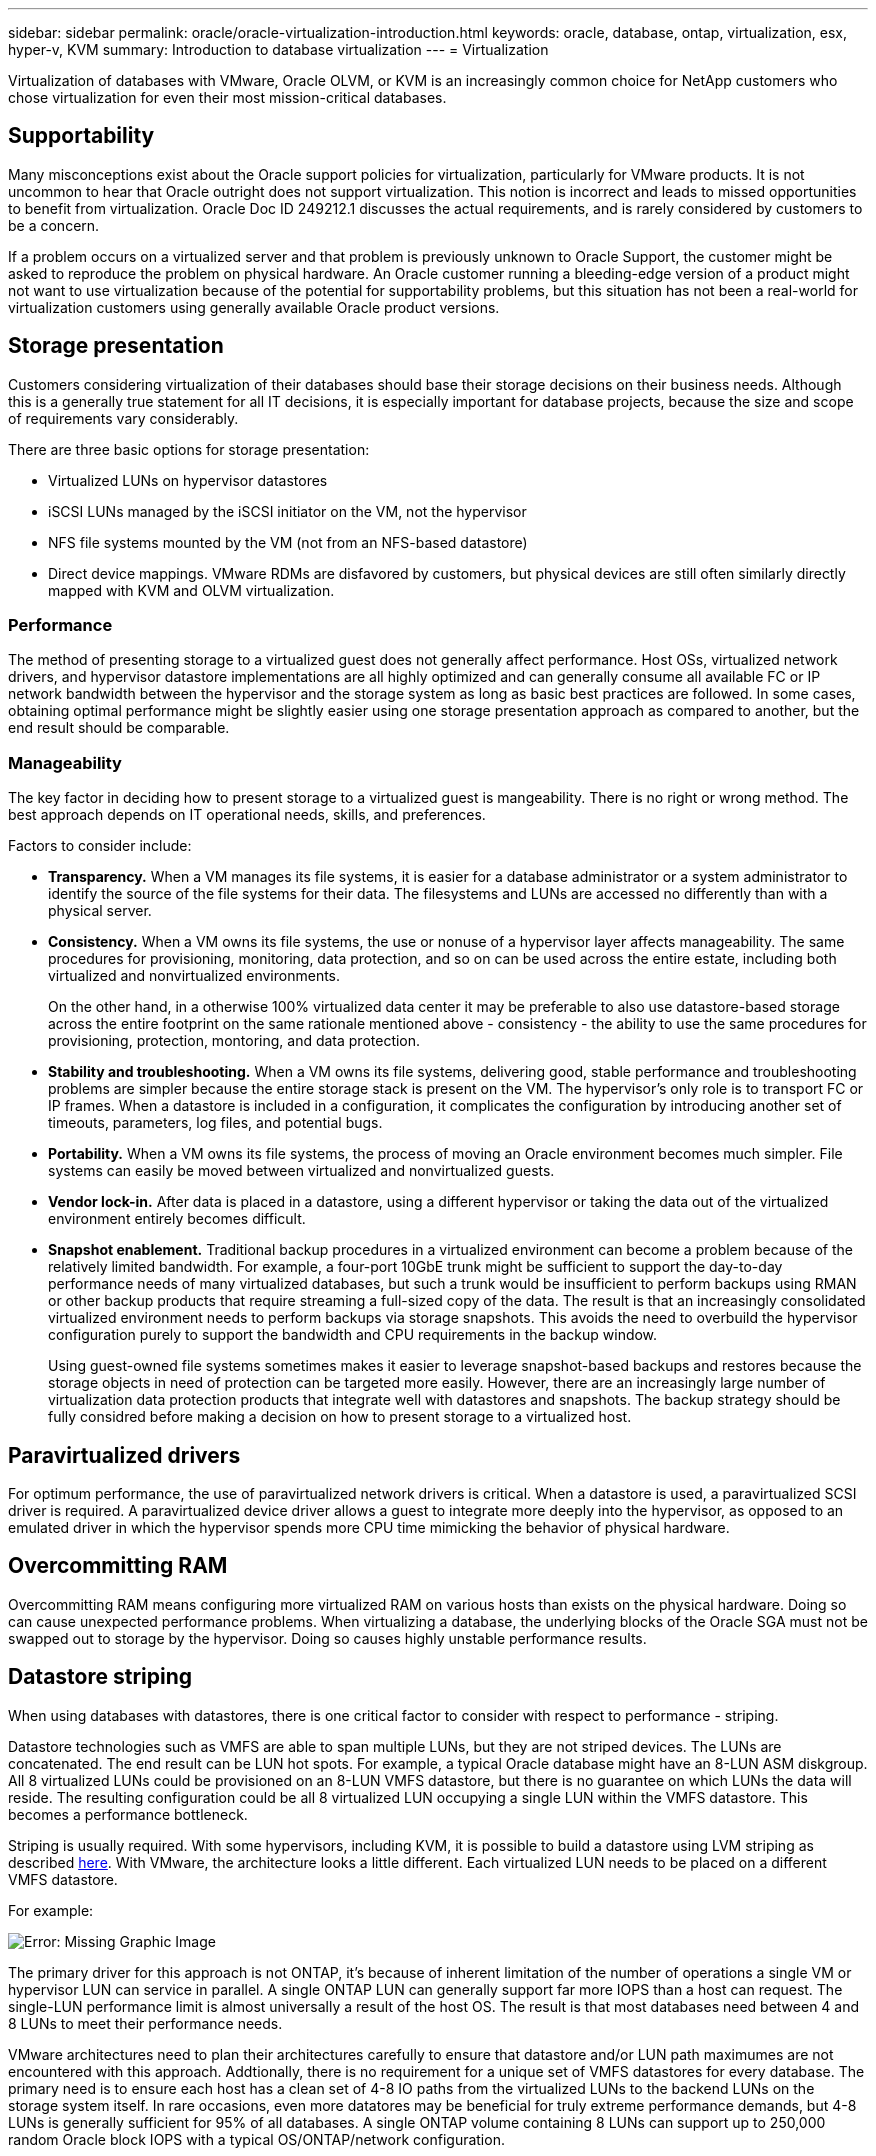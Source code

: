 ---
sidebar: sidebar
permalink: oracle/oracle-virtualization-introduction.html
keywords: oracle, database, ontap, virtualization, esx, hyper-v, KVM
summary: Introduction to database virtualization
---
= Virtualization

:hardbreaks:
:nofooter:
:icons: font
:linkattrs:
:imagesdir: ../media/

[.lead]
Virtualization of databases with VMware, Oracle OLVM, or KVM is an increasingly common choice for NetApp customers who chose virtualization for even their most mission-critical databases.

== Supportability

Many misconceptions exist about the Oracle support policies for virtualization, particularly for VMware products. It is not uncommon to hear that Oracle outright does not support virtualization. This notion is incorrect and leads to missed opportunities to benefit from virtualization. Oracle Doc ID 249212.1 discusses the actual requirements, and is rarely considered by customers to be a concern.

If a problem occurs on a virtualized server and that problem is previously unknown to Oracle Support, the customer might be asked to reproduce the problem on physical hardware. An Oracle customer running a bleeding-edge version of a product might not want to use virtualization because of the potential for supportability problems, but this situation has not been a real-world for virtualization customers using generally available Oracle product versions.

== Storage presentation

Customers considering virtualization of their databases should base their storage decisions on their business needs. Although this is a generally true statement for all IT decisions, it is especially important for database projects, because the size and scope of requirements vary considerably.

There are three basic options for storage presentation:

* Virtualized LUNs on hypervisor datastores
* iSCSI LUNs managed by the iSCSI initiator on the VM, not the hypervisor
* NFS file systems mounted by the VM (not from an NFS-based datastore)
* Direct device mappings. VMware RDMs are disfavored by customers, but physical devices are still often similarly directly mapped with KVM and OLVM virtualization.

=== Performance

The method of presenting storage to a virtualized guest does not generally affect performance. Host OSs, virtualized network drivers, and hypervisor datastore implementations are all highly optimized and can generally consume all available FC or IP network bandwidth between the hypervisor and the storage system as long as basic best practices are followed. In some cases, obtaining optimal performance might be slightly easier using one storage presentation approach as compared to another, but the end result should be comparable. 

=== Manageability

The key factor in deciding how to present storage to a virtualized guest is mangeability. There is no right or wrong method. The best approach depends on IT operational needs, skills, and preferences.

Factors to consider include:

* *Transparency.* When a VM manages its file systems, it is easier for a database administrator or a system administrator to identify the source of the file systems for their data. The filesystems and LUNs are accessed no differently than with a physical server. 
* *Consistency.* When a VM owns its file systems, the use or nonuse of a hypervisor layer affects manageability. The same procedures for provisioning, monitoring, data protection, and so on can be used across the entire estate, including both virtualized and nonvirtualized environments.
+
On the other hand, in a otherwise 100% virtualized data center it may be preferable to also use datastore-based storage across the entire footprint on the same rationale mentioned above - consistency - the ability to use the same procedures for provisioning, protection, montoring, and data protection. 
* *Stability and troubleshooting.* When a VM owns its file systems, delivering good, stable performance and troubleshooting problems are simpler because the entire storage stack is present on the VM. The hypervisor's only role is to transport FC or IP frames. When a datastore is included in a configuration, it complicates the configuration by introducing another set of timeouts, parameters, log files, and potential bugs. 
* *Portability.* When a VM owns its file systems, the process of moving an Oracle environment becomes much simpler. File systems can easily be moved between virtualized and nonvirtualized guests.
* *Vendor lock-in.* After data is placed in a datastore, using a different hypervisor or taking the data out of the virtualized environment entirely becomes difficult.
* *Snapshot enablement.* Traditional backup procedures in a virtualized environment can become a problem because of the relatively limited bandwidth. For example, a four-port 10GbE trunk might be sufficient to support the day-to-day performance needs of many virtualized databases, but such a trunk would be insufficient to perform backups using RMAN or other backup products that require streaming a full-sized copy of the data. The result is that an increasingly consolidated virtualized environment needs to perform backups via storage snapshots. This avoids the need to overbuild the hypervisor configuration purely to support the bandwidth and CPU requirements in the backup window.
+
Using guest-owned file systems sometimes makes it easier to leverage snapshot-based backups and restores because the storage objects in need of protection can be targeted more easily. However, there are an increasingly large number of virtualization data protection products that integrate well with datastores and snapshots. The backup strategy should be fully considred before making a decision on how to present storage to a virtualized host.

== Paravirtualized drivers
For optimum performance, the use of paravirtualized network drivers is critical. When a datastore is used, a paravirtualized SCSI driver is required. A paravirtualized device driver allows a guest to integrate more deeply into the hypervisor, as opposed to an emulated driver in which the hypervisor spends more CPU time mimicking the behavior of physical hardware.

== Overcommitting RAM
Overcommitting RAM means configuring more virtualized RAM on various hosts than exists on the physical hardware. Doing so can cause unexpected performance problems. When virtualizing a database, the underlying blocks of the Oracle SGA must not be swapped out to storage by the hypervisor. Doing so causes highly unstable performance results.

== Datastore striping

When using databases with datastores, there is one critical factor to consider with respect to performance - striping.

Datastore technologies such as VMFS are able to span multiple LUNs, but they are not striped devices. The LUNs are concatenated. The end result can be LUN hot spots. For example, a typical Oracle database might have an 8-LUN ASM diskgroup. All 8 virtualized LUNs could be provisioned on an 8-LUN VMFS datastore, but there is no guarantee on which LUNs the data will reside. The resulting configuration could be all 8 virtualized LUN occupying a single LUN within the VMFS datastore. This becomes a performance bottleneck.

Striping is usually required. With some hypervisors, including KVM, it is possible to build a datastore using LVM striping as described link:oracle-storage-san-config-lvm-striping.html[here]. With VMware, the architecture looks a little different. Each virtualized LUN needs to be placed on a different VMFS datastore. 

For example: 

image:vmfs-striping.png[Error: Missing Graphic Image]

The primary driver for this approach is not ONTAP, it's because of inherent limitation of the number of operations a single VM or hypervisor LUN can service in parallel. A single ONTAP LUN can generally support far more IOPS than a host can request. The single-LUN performance limit is almost universally a result of the host OS. The result is that most databases need between 4 and 8 LUNs to meet their performance needs. 

VMware architectures need to plan their architectures carefully to ensure that datastore and/or LUN path maximumes are not encountered with this approach. Addtionally, there is no requirement for a unique set of VMFS datastores for every database. The primary need is to ensure each host has a clean set of 4-8 IO paths from the virtualized LUNs to the backend LUNs on the storage system itself. In rare occasions, even more datatores may be beneficial for truly extreme performance demands, but 4-8 LUNs is generally sufficient for 95% of all databases. A single ONTAP volume containing 8 LUNs can support up to 250,000 random Oracle block IOPS with a typical OS/ONTAP/network configuration.
